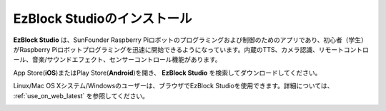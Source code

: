 .. _install_ezblock_app_latest:

EzBlock Studioのインストール
==============================

**EzBlock Studio** は、SunFounder Raspberry Piロボットのプログラミングおよび制御のためのアプリであり、初心者（学生）がRaspberry Piロボットプログラミングを迅速に開始できるようになっています。内蔵のTTS、カメラ認識、リモートコントロール、音楽/サウンドエフェクト、センサーコントロール機能があります。

App Store(**iOS**)またはPlay Store(**Android**)を開き、 **EzBlock Studio** を検索してダウンロードしてください。

Linux/Mac OS Xシステム/Windowsのユーザーは、ブラウザでEzBlock Studioを使用できます。詳細については、 :ref:`use_on_web_latest` を参照してください。

.. image:: img/IMG_0407.PNG
    :align: center